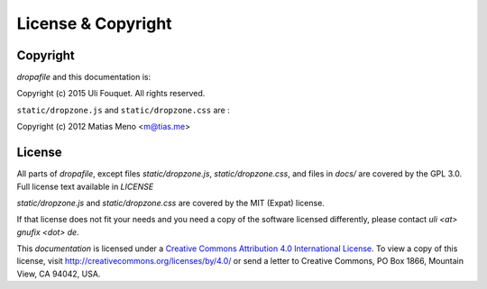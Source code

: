 

License & Copyright
===================

.. _copyright:

Copyright
---------

`dropafile` and this documentation is:

Copyright (c) 2015 Uli Fouquet. All rights reserved.

``static/dropzone.js`` and ``static/dropzone.css`` are :

Copyright (c) 2012 Matias Meno <m@tias.me>


.. _license:

License
-------

All parts of `dropafile`, except files `static/dropzone.js`,
`static/dropzone.css`, and files in `docs/` are covered by the GPL
3.0. Full license text available in `LICENSE`

`static/dropzone.js` and `static/dropzone.css` are covered by the
MIT (Expat) license.

If that license does not fit your needs and you need a copy of
the software licensed differently, please contact
`uli <at> gnufix <dot> de`.

|CC-BY-40|

This *documentation* is licensed under a `Creative Commons Attribution
4.0 International License <http://creativecommons.org/licenses/by/4.0/>`_. To view a copy of this license, visit
http://creativecommons.org/licenses/by/4.0/ or send a letter to
Creative Commons, PO Box 1866, Mountain View, CA 94042, USA.

.. |CC-BY-40| image:: https://i.creativecommons.org/l/by/4.0/88x31.png
                :target: http://creativecommons.org/licenses/by/4.0/
                :alt: Creative Commons License
